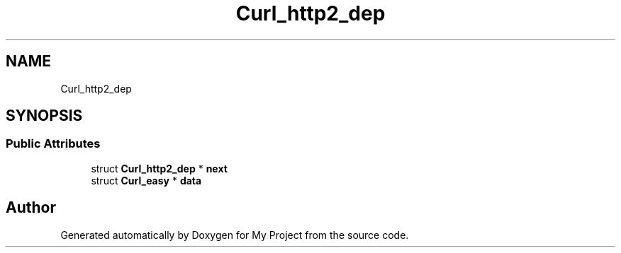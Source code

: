 .TH "Curl_http2_dep" 3 "Wed Feb 1 2023" "Version Version 0.0" "My Project" \" -*- nroff -*-
.ad l
.nh
.SH NAME
Curl_http2_dep
.SH SYNOPSIS
.br
.PP
.SS "Public Attributes"

.in +1c
.ti -1c
.RI "struct \fBCurl_http2_dep\fP * \fBnext\fP"
.br
.ti -1c
.RI "struct \fBCurl_easy\fP * \fBdata\fP"
.br
.in -1c

.SH "Author"
.PP 
Generated automatically by Doxygen for My Project from the source code\&.
